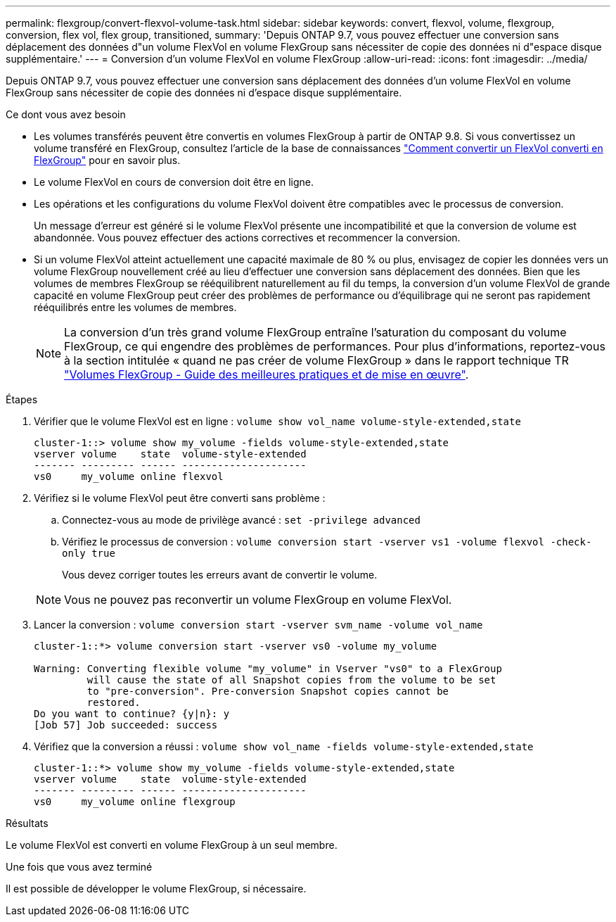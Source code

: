 ---
permalink: flexgroup/convert-flexvol-volume-task.html 
sidebar: sidebar 
keywords: convert, flexvol, volume, flexgroup, conversion, flex vol, flex group, transitioned, 
summary: 'Depuis ONTAP 9.7, vous pouvez effectuer une conversion sans déplacement des données d"un volume FlexVol en volume FlexGroup sans nécessiter de copie des données ni d"espace disque supplémentaire.' 
---
= Conversion d'un volume FlexVol en volume FlexGroup
:allow-uri-read: 
:icons: font
:imagesdir: ../media/


[role="lead"]
Depuis ONTAP 9.7, vous pouvez effectuer une conversion sans déplacement des données d'un volume FlexVol en volume FlexGroup sans nécessiter de copie des données ni d'espace disque supplémentaire.

.Ce dont vous avez besoin
* Les volumes transférés peuvent être convertis en volumes FlexGroup à partir de ONTAP 9.8. Si vous convertissez un volume transféré en FlexGroup, consultez l'article de la base de connaissances link:https://kb.netapp.com/Advice_and_Troubleshooting/Data_Storage_Software/ONTAP_OS/How_To_Convert_a_Transitioned_FlexVol_to_FlexGroup["Comment convertir un FlexVol converti en FlexGroup"] pour en savoir plus.
* Le volume FlexVol en cours de conversion doit être en ligne.
* Les opérations et les configurations du volume FlexVol doivent être compatibles avec le processus de conversion.
+
Un message d'erreur est généré si le volume FlexVol présente une incompatibilité et que la conversion de volume est abandonnée. Vous pouvez effectuer des actions correctives et recommencer la conversion.

* Si un volume FlexVol atteint actuellement une capacité maximale de 80 % ou plus, envisagez de copier les données vers un volume FlexGroup nouvellement créé au lieu d'effectuer une conversion sans déplacement des données. Bien que les volumes de membres FlexGroup se rééquilibrent naturellement au fil du temps, la conversion d'un volume FlexVol de grande capacité en volume FlexGroup peut créer des problèmes de performance ou d'équilibrage qui ne seront pas rapidement rééquilibrés entre les volumes de membres.
+
[NOTE]
====
La conversion d'un très grand volume FlexGroup entraîne l'saturation du composant du volume FlexGroup, ce qui engendre des problèmes de performances. Pour plus d'informations, reportez-vous à la section intitulée « quand ne pas créer de volume FlexGroup » dans le rapport technique TR link:https://www.netapp.com/media/12385-tr4571.pdf["Volumes FlexGroup - Guide des meilleures pratiques et de mise en œuvre"].

====


.Étapes
. Vérifier que le volume FlexVol est en ligne : `volume show vol_name volume-style-extended,state`
+
[listing]
----
cluster-1::> volume show my_volume -fields volume-style-extended,state
vserver volume    state  volume-style-extended
------- --------- ------ ---------------------
vs0     my_volume online flexvol
----
. Vérifiez si le volume FlexVol peut être converti sans problème :
+
.. Connectez-vous au mode de privilège avancé : `set -privilege advanced`
.. Vérifiez le processus de conversion : `volume conversion start -vserver vs1 -volume flexvol -check-only true`
+
Vous devez corriger toutes les erreurs avant de convertir le volume.

+
[NOTE]
====
Vous ne pouvez pas reconvertir un volume FlexGroup en volume FlexVol.

====


. Lancer la conversion : `volume conversion start -vserver svm_name -volume vol_name`
+
[listing]
----
cluster-1::*> volume conversion start -vserver vs0 -volume my_volume

Warning: Converting flexible volume "my_volume" in Vserver "vs0" to a FlexGroup
         will cause the state of all Snapshot copies from the volume to be set
         to "pre-conversion". Pre-conversion Snapshot copies cannot be
         restored.
Do you want to continue? {y|n}: y
[Job 57] Job succeeded: success
----
. Vérifiez que la conversion a réussi : `volume show vol_name -fields volume-style-extended,state`
+
[listing]
----
cluster-1::*> volume show my_volume -fields volume-style-extended,state
vserver volume    state  volume-style-extended
------- --------- ------ ---------------------
vs0     my_volume online flexgroup
----


.Résultats
Le volume FlexVol est converti en volume FlexGroup à un seul membre.

.Une fois que vous avez terminé
Il est possible de développer le volume FlexGroup, si nécessaire.
